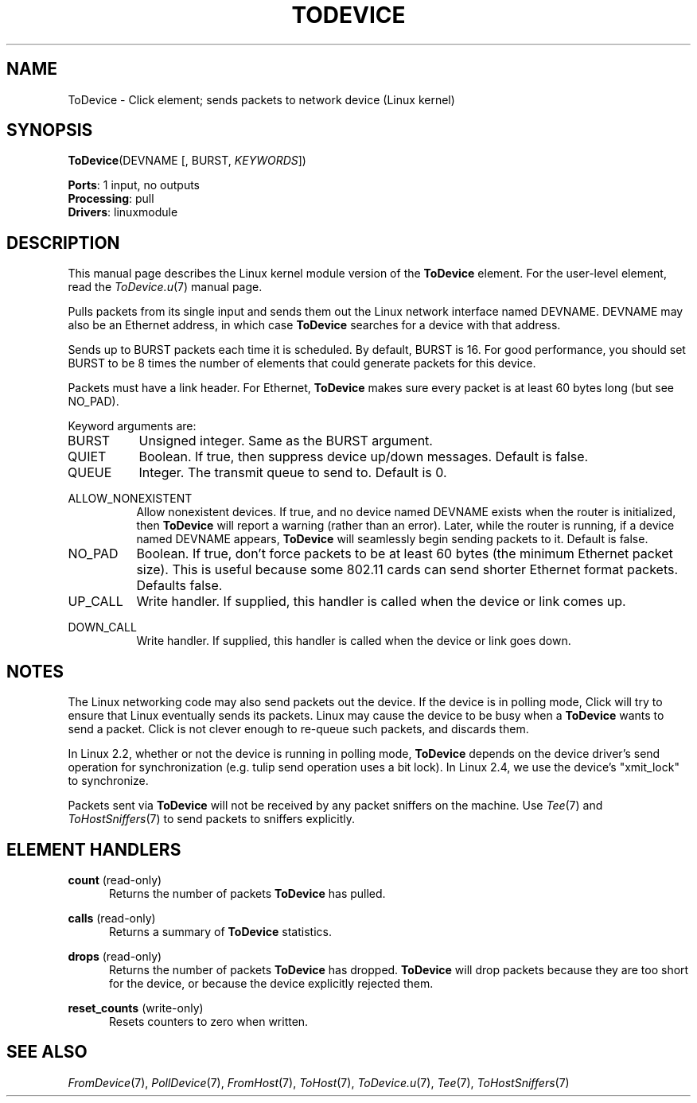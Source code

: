 .\" -*- mode: nroff -*-
.\" Generated by 'click-elem2man' from '../elements/linuxmodule/todevice.hh:4'
.de M
.IR "\\$1" "(\\$2)\\$3"
..
.de RM
.RI "\\$1" "\\$2" "(\\$3)\\$4"
..
.TH "TODEVICE" 7click "12/Oct/2017" "Click"
.SH "NAME"
ToDevice \- Click element;
sends packets to network device (Linux kernel)
.SH "SYNOPSIS"
\fBToDevice\fR(DEVNAME [, BURST, \fIKEYWORDS\fR])

\fBPorts\fR: 1 input, no outputs
.br
\fBProcessing\fR: pull
.br
\fBDrivers\fR: linuxmodule
.br
.SH "DESCRIPTION"
This manual page describes the Linux kernel module version of the \fBToDevice\fR
element. For the user-level element, read the 
.M ToDevice.u 7
manual page.
.PP
Pulls packets from its single input and sends them out the Linux network
interface named DEVNAME. DEVNAME may also be an Ethernet address, in which
case \fBToDevice\fR searches for a device with that address.
.PP
Sends up to BURST packets each time it is scheduled. By default, BURST is 16.
For good performance, you should set BURST to be 8 times the number of
elements that could generate packets for this device.
.PP
Packets must have a link header. For Ethernet, \fBToDevice\fR makes sure every
packet is at least 60 bytes long (but see NO_PAD).
.PP
Keyword arguments are:
.PP


.IP "BURST" 8
Unsigned integer. Same as the BURST argument.
.IP "" 8
.IP "QUIET" 8
Boolean.  If true, then suppress device up/down messages.  Default is false.
.IP "" 8
.IP "QUEUE" 8
Integer.  The transmit queue to send to.  Default is 0.
.IP "" 8
.IP "ALLOW_NONEXISTENT" 8
Allow nonexistent devices. If true, and no device named DEVNAME exists when
the router is initialized, then \fBToDevice\fR will report a warning (rather than an
error). Later, while the router is running, if a device named DEVNAME appears,
\fBToDevice\fR will seamlessly begin sending packets to it. Default is false.
.IP "" 8
.IP "NO_PAD" 8
Boolean. If true, don't force packets to be at least 60 bytes (the
minimum Ethernet packet size).  This is useful because some 802.11
cards can send shorter Ethernet format packets.  Defaults false.
.IP "" 8
.IP "UP_CALL" 8
Write handler.  If supplied, this handler is called when the device or link
comes up.
.IP "" 8
.IP "DOWN_CALL" 8
Write handler.  If supplied, this handler is called when the device or link
goes down.
.IP "" 8
.PP

.SH "NOTES"
The Linux networking code may also send packets out the device. If the device
is in polling mode, Click will try to ensure that Linux eventually sends its
packets. Linux may cause the device to be busy when a \fBToDevice\fR wants to send a
packet. Click is not clever enough to re-queue such packets, and discards
them.
.PP
In Linux 2.2, whether or not the device is running in polling mode, \fBToDevice\fR
depends on the device driver's send operation for synchronization (e.g. tulip
send operation uses a bit lock). In Linux 2.4, we use the device's "xmit_lock"
to synchronize.
.PP
Packets sent via \fBToDevice\fR will not be received by any packet sniffers on the
machine. Use 
.M Tee 7
and 
.M ToHostSniffers 7
to send packets to sniffers explicitly.
.PP

.SH "ELEMENT HANDLERS"



.IP "\fBcount\fR (read-only)" 5
Returns the number of packets \fBToDevice\fR has pulled.
.IP "" 5
.IP "\fBcalls\fR (read-only)" 5
Returns a summary of \fBToDevice\fR statistics.
.IP "" 5
.IP "\fBdrops\fR (read-only)" 5
Returns the number of packets \fBToDevice\fR has dropped.  \fBToDevice\fR will drop
packets because they are too short for the device, or because the device
explicitly rejected them.
.IP "" 5
.IP "\fBreset_counts\fR (write-only)" 5
Resets counters to zero when written.
.IP "" 5
.PP

.SH "SEE ALSO"
.M FromDevice 7 ,
.M PollDevice 7 ,
.M FromHost 7 ,
.M ToHost 7 ,
.M ToDevice.u 7 ,
.M Tee 7 ,
.M ToHostSniffers 7

